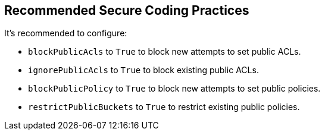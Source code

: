 == Recommended Secure Coding Practices

It's recommended to configure:

* `blockPublicAcls` to `True` to block new attempts to set public ACLs.
* `ignorePublicAcls` to `True` to block existing public ACLs.
* `blockPublicPolicy` to `True` to block new attempts to set public policies.
* `restrictPublicBuckets` to `True` to restrict existing public policies.

